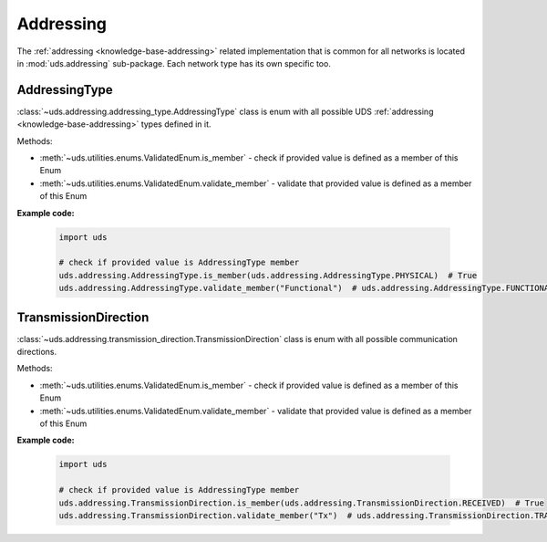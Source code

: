 .. _implementation-addressing:

Addressing
==========
The :ref:`addressing <knowledge-base-addressing>` related implementation that is common for all networks is located
in :mod:`uds.addressing` sub-package. Each network type has its own specific too.

AddressingType
--------------
:class:`~uds.addressing.addressing_type.AddressingType` class is enum with all possible UDS
:ref:`addressing <knowledge-base-addressing>` types defined in it.

Methods:

- :meth:`~uds.utilities.enums.ValidatedEnum.is_member` - check if provided value is defined as a member of this Enum
- :meth:`~uds.utilities.enums.ValidatedEnum.validate_member` - validate that provided value is defined as a member of
  this Enum

**Example code:**

  .. code-block::  python

    import uds

    # check if provided value is AddressingType member
    uds.addressing.AddressingType.is_member(uds.addressing.AddressingType.PHYSICAL)  # True
    uds.addressing.AddressingType.validate_member("Functional")  # uds.addressing.AddressingType.FUNCTIONAL


TransmissionDirection
---------------------
:class:`~uds.addressing.transmission_direction.TransmissionDirection` class is enum with all possible communication
directions.

Methods:

- :meth:`~uds.utilities.enums.ValidatedEnum.is_member` - check if provided value is defined as a member of this Enum
- :meth:`~uds.utilities.enums.ValidatedEnum.validate_member` - validate that provided value is defined as a member of
  this Enum

**Example code:**

  .. code-block::  python

    import uds

    # check if provided value is AddressingType member
    uds.addressing.TransmissionDirection.is_member(uds.addressing.TransmissionDirection.RECEIVED)  # True
    uds.addressing.TransmissionDirection.validate_member("Tx")  # uds.addressing.TransmissionDirection.TRANSMITTED
